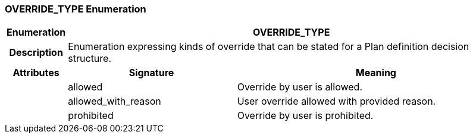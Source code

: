 === OVERRIDE_TYPE Enumeration

[cols="^1,3,5"]
|===
h|*Enumeration*
2+^h|*OVERRIDE_TYPE*

h|*Description*
2+a|Enumeration expressing kinds of override that can be stated for a Plan definition decision structure.

h|*Attributes*
^h|*Signature*
^h|*Meaning*

h|
|allowed
a|Override by user is allowed.

h|
|allowed_with_reason
a|User override allowed with provided reason.

h|
|prohibited
a|Override by user is prohibited.
|===
